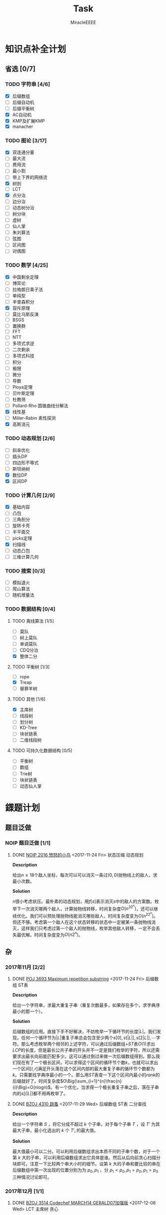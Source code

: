 #+TITLE: Task
#+AUTHOR: MiracleEEEE
#+LATEX_HEADER: \usepackage{xeCJK}
#+LATEX_HEADER: \setCJKmainfont{宋体}
#+LATEX_HEADER: \hypersetup{colorlinks=true,linkcolor=red}
#+LATEX_HEADER: \usepackage{minted}
#+LATEX_HEADER: \usepackage{geometry}
#+LATEX_HEADER: \geometry{left=2.0cm,right=2.0cm,top=2.5cm,bottom=2.5cm}
#+LATEX_HEADER: \setmainfont{Times New Roman}
#+LATEX_HEADER: \setsansfont{Arial}
#+LATEX_HEADER: \setmonofont{Courier New}
#+LATEX_HEADER: \usepackage{indentfirst}
#+LATEX_HEADER: \setlength{\parindent}{2em}

* 知识点补全计划
** 省选 [0/7]
*** TODO 字符串 [4/6]
+ [X] 后缀数组
+ [ ] 后缀自动机
+ [ ] 后缀平衡树
+ [X] AC自动机
+ [X] KMP及扩展KMP
+ [X] manacher
*** TODO 图论 [3/17]

    + [X] 双连通分量
    + [ ] 最大流
    + [ ] 费用流
    + [ ] 最小割
    + [ ] 带上下界的网络流
    + [X] 树剖
    + [ ] LCT
    + [X] 点分治
    + [ ] 边分治
    + [ ] 动态树分治
    + [ ] 树分块
    + [ ] 虚树
    + [ ] 仙人掌
    + [ ] 朱刘算法
    + [ ] 弦图
    + [ ] 区间图
    + [ ] 对偶图

*** TODO 数学 [4/25]

    + [X] 中国剩余定理
    + [ ] 博弈论
    + [ ] 拉格朗日乘子法
    + [ ] 单纯型
    + [ ] 辛普森积分
    + [X] 容斥原理
    + [ ] 莫比乌斯反演
    + [ ] BSGS
    + [ ] 置换群
    + [ ] FFT
    + [ ] NTT
    + [ ] 多项式求逆
    + [ ] 二次剩余
    + [ ] 多项式科技
    + [ ] 积分
    + [ ] 极限
    + [ ] 微分
    + [ ] 导数
    + [ ] Ploya定理
    + [ ] 贝叶斯定理
    + [ ] 杜教筛
    + [ ] Pollard-Rho 圆锥曲线分解法
    + [X] 线性基
    + [ ] Miller-Rabin 素性探测
    + [X] 高斯消元

*** TODO 动态规划 [2/6]

    + [ ] 斜率优化
    + [ ] 插头DP
    + [ ] 四边形不等式
    + [ ] 斯坦纳树
    + [X] 数位DP
    + [X] 区间DP

*** TODO 计算几何 [2/9]
    
    + [X] 基础内容
    + [ ] 凸包
    + [ ] 三角剖分
    + [ ] 旋转卡壳
    + [ ] 半平面交
    + [ ] picks定理
    + [X] 扫描线
    + [ ] 动态凸包
    + [ ] 三维计算几何

*** TODO 搜索 [0/3]

    + [ ] 模拟退火
    + [ ] 爬山算法
    + [ ] 随机增量法

*** TODO 数据结构 [0/4]

**** TODO 离线算法 [1/5]

     + [ ] 莫队
     + [ ] 树上莫队
     + [ ] 单调莫队
     + [ ] CDQ分治
     + [X] 整体二分

**** TODO 平衡树 [1/3] 

     + [ ] rope
     + [X] Treap
     + [ ] 替罪羊树

**** TODO 其他 [1/6]

     + [X] 主席树
     + [ ] 线段树
     + [ ] 划分树
     + [ ] KD-Tree
     + [ ] 块状链表
     + [ ] 二维线段树

**** TODO 可持久化数据结构 [0/5]

     + [ ] 平衡树
     + [ ] 数组
     + [ ] Trie树
     + [ ] 块状链表
     + [ ] 动态仙人掌

* 鏼题计划
** 题目泛做
*** NOIP 题目泛做 [1/1]
**** DONE [[https://www.luogu.org/problemnew/show/2831][NOIP 2016 愤怒的小鸟]] <2017-11-24 Fri>                   :状态压缩:动态规划:

*Description*

给出\(n \leq 18\)个敌人坐标，每次可以可以消灭一条过\((0,0)\)抛物线上的敌人，求最小次数。

*Solution*

\(n\)很小考虑状压。最朴素的动态规划，用\(f[s]\)表示消灭\(s\)中的敌人的方案数。枚举下一次消灭哪两个敌人，计算抛物线转移，时间复杂度\(O(n^32^n)\)，还可以继续优化。我们可以预处理抛物线能消灭哪些敌人，时间复杂度变为\(O(n^22^n)\)。但还不够。考虑第一个敌人在这个状态转移的状态中一定被某一条抛物线消灭，这样我们只考虑过第一个敌人的抛物线，枚举其他敌人转移，一定不会丢失最优解。时间复杂度变为\(O(n2^n)\)。

** 杂
*** 2017年11月 [2/2]
**** DONE [[https://vjudge.net/problem/POJ-3693][POJ 3693 Maximum repetition substring]] <2017-11-24 Fri> :后缀数组:ST表:

*Description*

给出一个字符串，求最大重复子串（重复次数最多，如果存在多个，求字典序最小的那一个）。

*Solution*

后缀数组的应用。直接下手不好解决，不妨枚举一下循环节的长度\(|L|\)。我们发现，任何一个循环节为\(|L|\)重复子串总会包含至少两个\(s[0],s[|L|],s[2|L|], \cdots\)字符。那么考虑枚举两个相邻的上述字符，可以通过后缀数组\(+ST\)表\(O(1)\)求出\(LCP\)的长度，但是最长公共子串的开头并不一定是我们枚举的字符，所以还需要求出最长向前能匹配多少。这可以通过倒过来做一次后缀数组得到。那么我们现在有了一个极长区间，可以求得这个区间的循环节个数\(k\)，也就可以求出一个区间\([l,r]\)满足开头落在这个区间内部的最大重复子串的循环节个数都为\(k\)。只需要找字典序最小的一个。那么用\(ST\)表查一下这个区间内最小的\(rank\)的后缀就好了。时间复杂度\(O\Big(\sum_{i=1}^{n}\frac{n}{i}\Big)=O(nlogn)\)。有一个优化，当求得一个极长重复子串之后，落在子串内的\(s[i|L|]\)都不用再枚举了。

**** DONE [[http://www.lydsy.com/JudgeOnline/problem.php?id=4310][BZOJ 4310 跳蚤]] <2017-11-29 Wed> :后缀数组:ST表:二分查找:
      
*Description*

给出一个字符串 $S$ ，将它分成不超过 $k$ 个子串，对于每个子串 $T$ ，设 $T'$ 为其最大子串，最小化选出的 $k$ 个 $T'_i$ 的最大值。

*Solution*

最大值最小可以二分。可以利用后缀数组求出本质不同的子串个数，对于一个第 $k$ 大的子串，可以利用后缀数组求出它具体是谁。然后从后向前贪心扫描分块即可。注意一下比较两个串大小时的细节。设第 $k$ 大的子串和要比较的串在后缀数组中第一次出现的位置分别为为 $p_0,p_1$ ，分 $p_1 < p_0,p_1=p_0,p_1 > p_0$ 三种情况讨论即可。
*** 2017年12月 [1/1]
**** DONE [[http://www.lydsy.com/JudgeOnline/problem.php?id=3514][BZOJ 3514 Codechef MARCH14 GERALD07加强版]] <2017-12-06 Wed> :LCT:主席树:贪心:

*Description*

给出一张无向图，每次询问边标号在\([l,r]\)区间内的子图的联通块个数。\(N \leq 200000\)，强制在线。

*Solution*

考虑从特殊入手，如果是一棵给出的是一颗树，显然每次询问的答案是\(n-(r-l+1)\)，图相比较树的区别是可能会出现环。构成环的边对答案是没有贡献的。如果我们能将每次询问对答案没有贡献的边都找出来，那么就解决了问题。按照编号从小到大依次加边，如果出现了一个环，不妨贪心的将编号最小的那一条边去掉（去掉最小的边不会影响答案！），设最小的那条边的编号为\(k\)，如果\(k\)在\([l,r]\)之间，那么现在加的这条边是没有用的，否则如果\(k < l\)，那么这条边有用，对答案有\(-1\)的贡献。也就是说我们需要求出加入每一条边之后去掉的边是哪一条，可以用一颗\(LCT\)来维护。对于查询，也就是查区间内小于\(l\)的数字个数，直接上主席树就好了。
